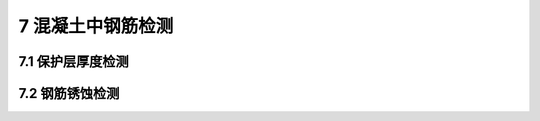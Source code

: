 7 混凝土中钢筋检测
==============================

.. raw:: html

  <h2 id="test111">7 混凝土中钢筋检测</h2>


7.1 保护层厚度检测
--------------------------------------  

.. raw:: html

 <p style="text-align:justify;text-indent:2em;" > 钢筋保护层厚度的检测方法有三种。一是剔凿法，也是微破损检测方法；二是电磁感应原理的钢筋保护层厚度测定仪测试方法，属于非破损检测方法；三是雷达法，属于非破损检测方法。电磁感应原理保护层测定仪应用最为广泛，因此本规程对电磁感应原理保护层测定仪检测方法进行了详细规定。</p>

 <p style="text-align:justify;text-indent:2em;" > 本节参考了现行行业标准《水运工程质量检验标准》（JTS 257-2008）的有关规定。</p>

7.2 钢筋锈蚀检测
--------------------------------------  

.. raw:: html

 
 <p style="text-align:justify "><a href="#id7.2.3"> 7.2.3</a> <span id="id7.2.3"> 由于钢筋锈蚀状况不具备批量检验的条件，所以在对使用环境和结构现状进行调查并分类的基础上，按约定抽样原则进行检测。</span></p>
 
 <p style="text-align:justify "><a href="#id7.2.5"> 7.2.5</a> <span id="id7.2.5"> 本条参考了现行行业标准《水运工程混凝土试验规程》（JTJ 270——98）的有关规定。</span></p>


.. raw:: html

    <style>
        #abc{
            height:150px;
            background-color: #f0ffff;
        }
    </style>
 </head>
 <body>
    <div id="abc"></div>
 </body>

 
:math:`\ ` 